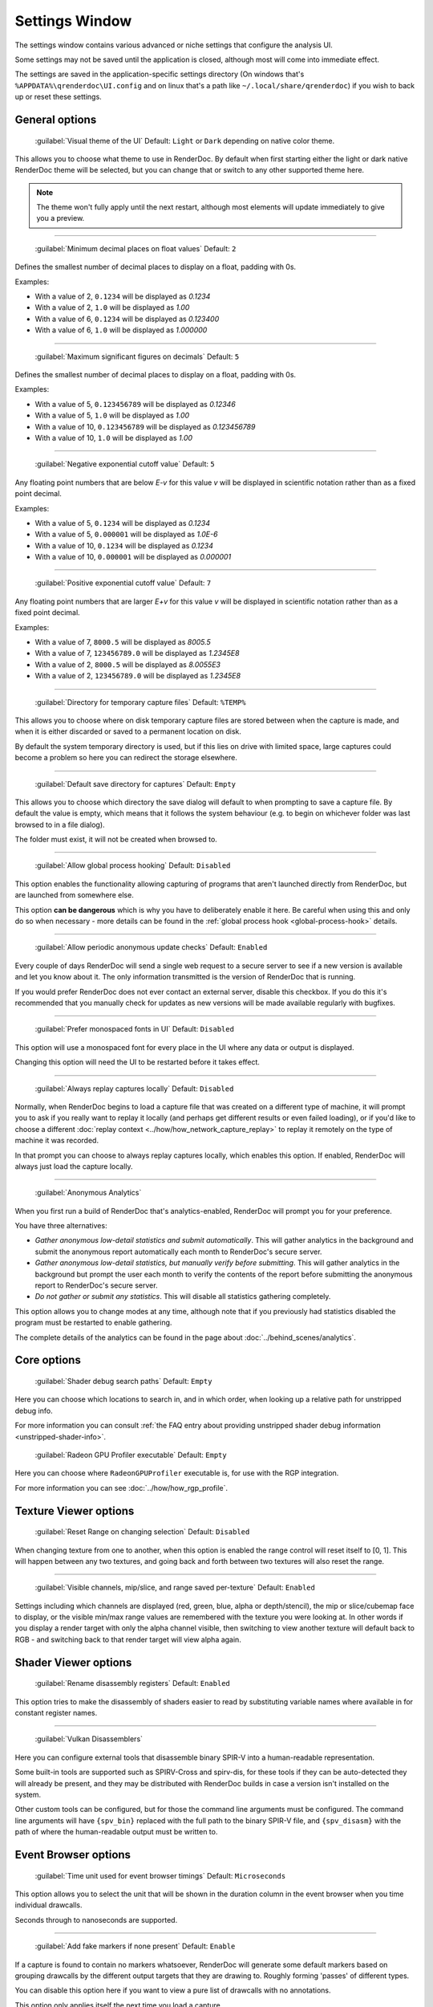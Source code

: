 Settings Window
===============

.. _settings-window:

The settings window contains various advanced or niche settings that configure the analysis UI.

Some settings may not be saved until the application is closed, although most will come into immediate effect.

The settings are saved in the application-specific settings directory (On windows that's ``%APPDATA%\qrenderdoc\UI.config`` and on linux that's a path like ``~/.local/share/qrenderdoc``) if you wish to back up or reset these settings.

General options
---------------

  | :guilabel:`Visual theme of the UI` Default: ``Light`` or ``Dark`` depending on native color theme.

This allows you to choose what theme to use in RenderDoc. By default when first starting either the light or dark native RenderDoc theme will be selected, but you can change that or switch to any other supported theme here.

.. note::

  The theme won't fully apply until the next restart, although most elements will update immediately to give you a preview.

---------------

  | :guilabel:`Minimum decimal places on float values` Default: ``2``

Defines the smallest number of decimal places to display on a float, padding with 0s.

Examples:

* With a value of 2, ``0.1234`` will be displayed as *0.1234*

* With a value of 2, ``1.0`` will be displayed as *1.00*

* With a value of 6, ``0.1234`` will be displayed as *0.123400*

* With a value of 6, ``1.0`` will be displayed as *1.000000*

---------------

  | :guilabel:`Maximum significant figures on decimals` Default: ``5``

Defines the smallest number of decimal places to display on a float, padding with 0s.

Examples:

* With a value of 5, ``0.123456789`` will be displayed as *0.12346*

* With a value of 5, ``1.0`` will be displayed as *1.00*

* With a value of 10, ``0.123456789`` will be displayed as *0.123456789*

* With a value of 10, ``1.0`` will be displayed as *1.00*

---------------

  | :guilabel:`Negative exponential cutoff value` Default: ``5``

Any floating point numbers that are below *E-v* for this value *v* will be displayed in scientific notation rather than as a fixed point decimal.

Examples:

* With a value of 5, ``0.1234`` will be displayed as *0.1234*

* With a value of 5, ``0.000001`` will be displayed as *1.0E-6*

* With a value of 10, ``0.1234`` will be displayed as *0.1234*

* With a value of 10, ``0.000001`` will be displayed as *0.000001*

---------------

  | :guilabel:`Positive exponential cutoff value` Default: ``7``

Any floating point numbers that are larger *E+v* for this value *v* will be displayed in scientific notation rather than as a fixed point decimal.

Examples:

* With a value of 7, ``8000.5`` will be displayed as *8005.5*

* With a value of 7, ``123456789.0`` will be displayed as *1.2345E8*

* With a value of 2, ``8000.5`` will be displayed as *8.0055E3*

* With a value of 2, ``123456789.0`` will be displayed as *1.2345E8*

---------------

  | :guilabel:`Directory for temporary capture files` Default: ``%TEMP%``

This allows you to choose where on disk temporary capture files are stored between when the capture is made, and when it is either discarded or saved to a permanent location on disk.

By default the system temporary directory is used, but if this lies on drive with limited space, large captures could become a problem so here you can redirect the storage elsewhere.

---------------

  | :guilabel:`Default save directory for captures` Default: ``Empty``

This allows you to choose which directory the save dialog will default to when prompting to save a capture file. By default the value is empty, which means that it follows the system behaviour (e.g. to begin on whichever folder was last browsed to in a file dialog).

The folder must exist, it will not be created when browsed to.

---------------

  | :guilabel:`Allow global process hooking` Default: ``Disabled``

This option enables the functionality allowing capturing of programs that aren't launched directly from RenderDoc, but are launched from somewhere else.

This option **can be dangerous** which is why you have to deliberately enable it here. Be careful when using this and only do so when necessary - more details can be found in the :ref:`global process hook <global-process-hook>` details.

---------------

  | :guilabel:`Allow periodic anonymous update checks` Default: ``Enabled``

Every couple of days RenderDoc will send a single web request to a secure server to see if a new version is available and let you know about it. The only information transmitted is the version of RenderDoc that is running.

If you would prefer RenderDoc does not ever contact an external server, disable this checkbox. If you do this it's recommended that you manually check for updates as new versions will be made available regularly with bugfixes.

---------------

  | :guilabel:`Prefer monospaced fonts in UI` Default: ``Disabled``

This option will use a monospaced font for every place in the UI where any data or output is displayed.

Changing this option will need the UI to be restarted before it takes effect.

---------------

  | :guilabel:`Always replay captures locally` Default: ``Disabled``

Normally, when RenderDoc begins to load a capture file that was created on a different type of machine, it will prompt you to ask if you really want to replay it locally (and perhaps get different results or even failed loading), or if you'd like to choose a different :doc:`replay context <../how/how_network_capture_replay>` to replay it remotely on the type of machine it was recorded.

In that prompt you can choose to always replay captures locally, which enables this option. If enabled, RenderDoc will always just load the capture locally.

---------------

  | :guilabel:`Anonymous Analytics`

When you first run a build of RenderDoc that's analytics-enabled, RenderDoc will prompt you for your preference.

You have three alternatives:

* *Gather anonymous low-detail statistics and submit automatically*. This will gather analytics in the background and submit the anonymous report automatically each month to RenderDoc's secure server.
* *Gather anonymous low-detail statistics, but manually verify before submitting*. This will gather analytics in the background but prompt the user each month to verify the contents of the report before submitting the anonymous report to RenderDoc's secure server.
* *Do not gather or submit any statistics*. This will disable all statistics gathering completely.

This option allows you to change modes at any time, although note that if you previously had statistics disabled the program must be restarted to enable gathering.

The complete details of the analytics can be found in the page about :doc:`../behind_scenes/analytics`.

Core options
------------

  | :guilabel:`Shader debug search paths` Default: ``Empty``

Here you can choose which locations to search in, and in which order, when looking up a relative path for unstripped debug info.

For more information you can consult :ref:`the FAQ entry about providing unstripped shader debug information <unstripped-shader-info>`.

  | :guilabel:`Radeon GPU Profiler executable` Default: ``Empty``

Here you can choose where ``RadeonGPUProfiler`` executable is, for use with the RGP integration.

For more information you can see :doc:`../how/how_rgp_profile`.

Texture Viewer options
----------------------

  | :guilabel:`Reset Range on changing selection` Default: ``Disabled``

When changing texture from one to another, when this option is enabled the range control will reset itself to [0, 1]. This will happen between any two textures, and going back and forth between two textures will also reset the range.

---------------

  | :guilabel:`Visible channels, mip/slice, and range saved per-texture` Default: ``Enabled``

Settings including which channels are displayed (red, green, blue, alpha or depth/stencil), the mip or slice/cubemap face to display, or the visible min/max range values are remembered with the texture you were looking at. In other words if you display a render target with only the alpha channel visible, then switching to view another texture will default back to RGB - and switching back to that render target will view alpha again.

Shader Viewer options
---------------------

  | :guilabel:`Rename disassembly registers` Default: ``Enabled``

This option tries to make the disassembly of shaders easier to read by substituting variable names where available in for constant register names.

---------------

  | :guilabel:`Vulkan Disassemblers`

.. _vulkan-disassem:

Here you can configure external tools that disassemble binary SPIR-V into a human-readable representation.

Some built-in tools are supported such as SPIRV-Cross and spirv-dis, for these tools if they can be auto-detected they will already be present, and they may be distributed with RenderDoc builds in case a version isn't installed on the system.

Other custom tools can be configured, but for those the command line arguments must be configured. The command line arguments will have ``{spv_bin}`` replaced with the full path to the binary SPIR-V file, and ``{spv_disasm}`` with the path of where the human-readable output must be written to.

Event Browser options
---------------------

  | :guilabel:`Time unit used for event browser timings` Default: ``Microseconds``

This option allows you to select the unit that will be shown in the duration column in the event browser when you time individual drawcalls.

Seconds through to nanoseconds are supported.

---------------

  | :guilabel:`Add fake markers if none present` Default: ``Enable``

If a capture is found to contain no markers whatsoever, RenderDoc will generate some default markers based on grouping drawcalls by the different output targets that they are drawing to. Roughly forming 'passes' of different types.

You can disable this option here if you want to view a pure list of drawcalls with no annotations.

This option only applies itself the next time you load a capture.


---------------

  | :guilabel:`Hide empty marker sections` Default: ``Disabled``

Marker sections that contain no API calls or drawcalls will be completely removed. This also applies to the Timeline Bar.

This option only applies itself the next time you load a capture.


---------------

  | :guilabel:`Hide marker sections with only non-draw API calls` Default: ``Disabled``

Marker sections that contain only miscellaneous non-draw API calls like queries or state setting will be completely removed. This also applies to the Timeline Bar.

This can be useful if you have markers around occlusion queries or where you have a minor state change, and you don't want them cluttering up the capture.

This option only applies itself the next time you load a capture.


---------------

  | :guilabel:`Apply marker colors` Default: ``Enabled``

Some APIs can provide an RGBA color alongside the marker name when setting or pushing a marker region. This option enables applying those colors in the UI. Usually you'd leave it on unless your code is passing garbage for the colors or something instead of 0s (which will then be ignored rather than coming out black).

This option only applies itself the next time you load a capture.


---------------

  | :guilabel:`Colorise whole row for marker regions` Default: ``Enabled``

If the above option to apply colors is enabled, this will colorise the whole row in the event browser for any marker regions with colors, rather than just applying a strip of color along the side of their children.

This option only applies itself the next time you load a capture.

Comments options
----------------

  | :guilabel:`Show capture commends on load` Default: ``Enabled``

If a capture is newly loaded (i.e. it is not in the recent captures list having been loaded before) and it contains a comments section, then the capture comments panel will be displayed and brought to the front to show the comments on load.

Newly created captures will not have any comments, they are only added through the UI, so this only applies to captures made somewhere else that have had comments added to them.

For more information, see :doc:`../how/how_annotate_capture`.

Android options
---------------

  | :guilabel:`Android SDK root path` Default: ``Empty``

RenderDoc requires some android tools from the android SDK to be able to function. In most cases it's able to locate the tools automatically without any configuration needed, but if not this option allows you to manually locate the JDK root.

By default it will try to auto-locate those tools by looking in different environment variables like ``ANDROID_HOME`` and ``ANDROID_SDK``, or else searching the default executable path. If it fails completely it will try to use the tools bundled with RenderDoc's installation.

This setting, if present, will override all other search paths and be looked in first.

---------------

  | :guilabel:`Java JDK root path` Default: ``Empty``

RenderDoc may require tools from the Java JDK in some rare circumstances. In most cases it's able to locate the tools automatically without any configuration needed, but if not this option allows you to manually locate the JDK root.

By default it will try to auto-locate the tools by looking in ``JAVA_HOME`` or else searching the default executable path.

This setting, if present, will override all other search paths and be looked in first.

---------------

  | :guilabel:`Max Connection Timeout` Default: ``30 seconds``

Some Android programs take a long time to start up before they begin rendering. This setting allows you to define a timeout before RenderDoc will consider the execution and connection to have failed.

This only applies to running Android programs.

